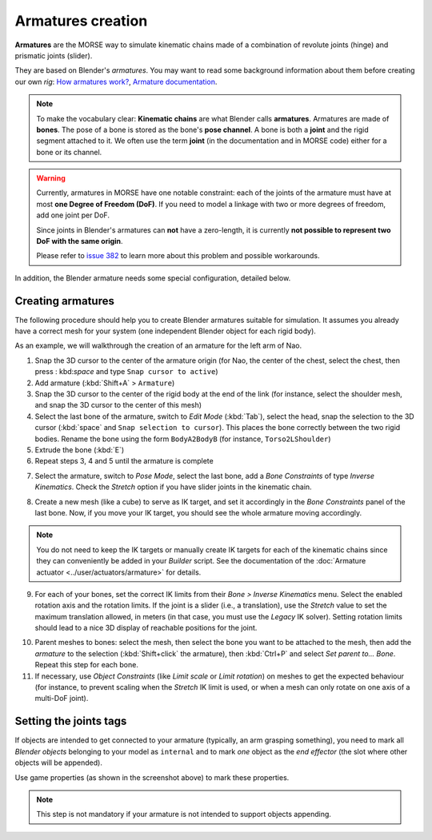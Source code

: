 Armatures creation
==================

**Armatures** are the MORSE way to simulate kinematic chains made of a
combination of revolute joints (hinge) and prismatic joints (slider).

They are based on Blender's *armatures*. You may want to read some
background information about them before creating our own *rig*: `How armatures
work? <http://www.blender.org/development/release-logs/blender-240/how-armatures-work/>`_,
`Armature
documentation <http://wiki.blender.org/index.php/Doc:2.6/Manual/Rigging/Armatures>`_.

.. note::

    To make the vocabulary clear: **Kinematic chains** are what Blender calls
    **armatures**. Armatures are made of **bones**.  The pose of a bone is
    stored as the bone's **pose channel**. A bone is both a **joint** and the
    rigid segment attached to it. We often use the term **joint** (in the
    documentation and in MORSE code) either for a bone or its channel.

.. warning::

    Currently, armatures in MORSE have one notable constraint: each of the joints of
    the armature must have at most **one Degree of Freedom (DoF)**. If you need to
    model a linkage with two or more degrees of freedom, add one joint per DoF.

    Since joints in Blender's armatures can **not** have a zero-length, it is
    currently **not possible to represent two DoF with the same origin**.

    Please refer to `issue 382
    <https://github.com/morse-simulator/morse/issues/382>`_ to learn more about
    this problem and possible workarounds.

In addition, the Blender armature needs some special configuration,
detailed below.

Creating armatures
------------------


The following procedure should help you to create Blender armatures suitable for
simulation. It assumes you already have a correct mesh for your system (one
independent Blender object for each rigid body).

As an example, we will walkthrough the creation of an armature for the left arm of
Nao.

.. image:: ../../media/armatures/armatures1.png
   :width: 633
   :align: center


1. Snap the 3D cursor to the center of the armature origin (for Nao, the center
   of the chest, select the chest, then press : kbd:`space` and type ``Snap
   cursor to active``)

2. Add armature (:kbd:`Shift+A` > ``Armature``)

3. Snap the 3D cursor to the center of the rigid body at the end of the link (for
   instance, select the shoulder mesh, and snap the 3D cursor to the center of
   this mesh)

4. Select the last bone of the armature, switch to `Edit Mode` (:kbd:`Tab`),
   select the head, snap the selection to the 3D cursor (:kbd:`space` and ``Snap
   selection to cursor``). This places the bone correctly between the two rigid
   bodies. Rename the bone using the form ``BodyA2BodyB`` (for instance,
   ``Torso2LShoulder``)

5. Extrude the bone (:kbd:`E`)

6. Repeat steps 3, 4 and 5 until the armature is complete

.. image:: ../../media/armatures/armatures2.png
   :width: 633
   :align: center

7. Select the armature, switch to `Pose Mode`, select the last bone, add a `Bone
   Constraints` of type `Inverse Kinematics`. Check the `Stretch` option if you
   have slider joints in the kinematic chain.

.. image:: ../../media/armatures/armatures3.png
   :width: 633
   :align: center


8. Create a new mesh (like a cube) to serve as IK target, and set it accordingly
   in the `Bone Constraints` panel of the last bone. Now, if you move your IK
   target, you should see the whole armature moving accordingly.

.. image:: ../../media/armatures/armatures4.png
   :width: 633
   :align: center

.. note::
    You do not need to keep the IK targets or manually create IK targets for
    each of the kinematic chains since they can conveniently be added in your
    `Builder` script. See the documentation of the :doc:`Armature actuator
    <../user/actuators/armature>` for details.

9. For each of your bones, set the correct IK limits from their `Bone > Inverse
   Kinematics` menu. Select the enabled rotation axis and the rotation limits.
   If the joint is a slider (i.e., a translation), use the `Stretch` value to set
   the maximum translation allowed, in meters (in that case, you must use the
   `Legacy` IK solver). Setting rotation limits should lead to a nice 3D display
   of reachable positions for the joint.

.. image:: ../../media/armatures/armatures5.png
   :width: 633
   :align: center



10. Parent meshes to bones: select the mesh, then select the bone you want to
    be attached to the mesh, then add the *armature* to the selection
    (:kbd:`Shift+click` the armature), then :kbd:`Ctrl+P` and select `Set parent
    to... Bone`. Repeat this step for each bone.

11. If necessary, use `Object Constraints` (like `Limit scale` or `Limit
    rotation`) on meshes to get the expected behaviour (for instance, to prevent
    scaling when the `Stretch` IK limit is used, or when a mesh can only rotate
    on one axis of a multi-DoF joint).

.. image:: ../../media/armatures/armatures6.png
   :width: 633
   :align: center


Setting the joints tags
-----------------------

If objects are intended to get connected to your armature (typically, an arm
grasping something), you need to mark all *Blender objects* belonging to your
model as ``internal`` and to mark *one* object as the *end effector* (the slot
where other objects will be appended).

.. image:: ../../media/armatures/armatures_properties.jpg
   :width: 633
   :align: center

Use game properties (as shown in the screenshot above) to mark these properties.

.. note::

    This step is not mandatory if your armature is not intended to support
    objects appending.


